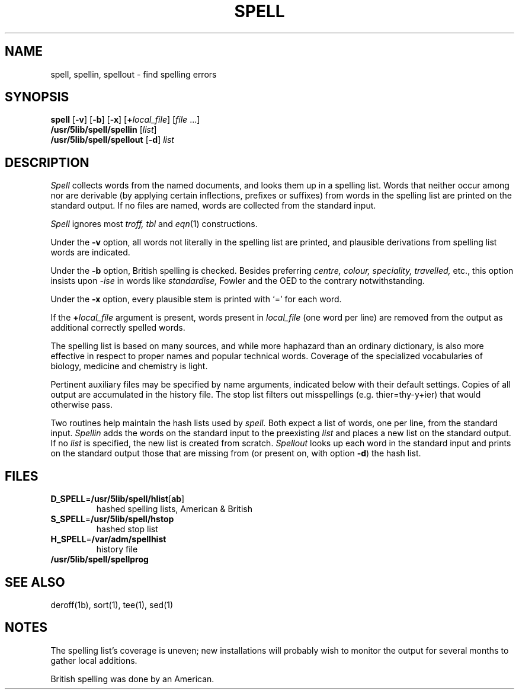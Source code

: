.\"
.\" Sccsid @(#)spell.1	1.7 (gritter) 10/25/03
.\" Derived from spell(1), Unix 7th edition:
.\" Copyright(C) Caldera International Inc. 2001-2002. All rights reserved.
.\"
.\" Redistribution and use in source and binary forms, with or without
.\" modification, are permitted provided that the following conditions
.\" are met:
.\"   Redistributions of source code and documentation must retain the
.\"    above copyright notice, this list of conditions and the following
.\"    disclaimer.
.\"   Redistributions in binary form must reproduce the above copyright
.\"    notice, this list of conditions and the following disclaimer in the
.\"    documentation and/or other materials provided with the distribution.
.\"   All advertising materials mentioning features or use of this software
.\"    must display the following acknowledgement:
.\"      This product includes software developed or owned by Caldera
.\"      International, Inc.
.\"   Neither the name of Caldera International, Inc. nor the names of
.\"    other contributors may be used to endorse or promote products
.\"    derived from this software without specific prior written permission.
.\"
.\" USE OF THE SOFTWARE PROVIDED FOR UNDER THIS LICENSE BY CALDERA
.\" INTERNATIONAL, INC. AND CONTRIBUTORS ``AS IS'' AND ANY EXPRESS OR
.\" IMPLIED WARRANTIES, INCLUDING, BUT NOT LIMITED TO, THE IMPLIED
.\" WARRANTIES OF MERCHANTABILITY AND FITNESS FOR A PARTICULAR PURPOSE
.\" ARE DISCLAIMED. IN NO EVENT SHALL CALDERA INTERNATIONAL, INC. BE
.\" LIABLE FOR ANY DIRECT, INDIRECT INCIDENTAL, SPECIAL, EXEMPLARY, OR
.\" CONSEQUENTIAL DAMAGES (INCLUDING, BUT NOT LIMITED TO, PROCUREMENT OF
.\" SUBSTITUTE GOODS OR SERVICES; LOSS OF USE, DATA, OR PROFITS; OR
.\" BUSINESS INTERRUPTION) HOWEVER CAUSED AND ON ANY THEORY OF LIABILITY,
.\" WHETHER IN CONTRACT, STRICT LIABILITY, OR TORT (INCLUDING NEGLIGENCE
.\" OR OTHERWISE) ARISING IN ANY WAY OUT OF THE USE OF THIS SOFTWARE,
.\" EVEN IF ADVISED OF THE POSSIBILITY OF SUCH DAMAGE.
.TH SPELL 1 "10/25/03" "Heirloom Toolchest" "User Commands"
.SH NAME
spell, spellin, spellout \- find spelling errors
.SH SYNOPSIS
\fBspell\fR [\fB\-v\fR] [\fB\-b\fR] [\fB\-x\fR]
[\fB+\fIlocal_file\fR] [\fIfile\fR\ ...]
.br
\fB/usr/5lib/spell/spellin\fR [\fIlist\fR]
.br
\fB/usr/5lib/spell/spellout\fR [\fB\-d\fR] \fIlist\fR
.SH DESCRIPTION
.I Spell
collects words from the named documents,
and looks them up in a spelling list.
Words that neither occur among nor are derivable
(by applying certain inflections,
prefixes or suffixes) from words in the spelling list
are printed on the standard output.
If no files are named,
words are collected from the standard input.
.PP
.I Spell
ignores most
.I troff,
.I tbl
and
.IR  eqn (1)
constructions.
.PP
Under the
.B \-v
option, all words not literally in the spelling list are printed,
and plausible derivations from spelling list words are indicated.
.PP
Under the 
.B \-b
option, British spelling is checked.
Besides preferring
.ft I
centre, colour, speciality, travelled,
.ft R
etc.,
this option insists upon
.I -ise
in words like
.I standardise,
Fowler and the OED to the contrary
notwithstanding.
.PP
Under the 
.B \-x
option, every plausible stem is printed with `=' for each word.
.PP
If the \fB+\fIlocal_file\fR argument is present,
words present in \fIlocal_file\fR (one word per line)
are removed from the output as additional correctly spelled words.
.PP
The spelling list is based on many sources,
and while more haphazard than an ordinary
dictionary, is also more effective in respect to
proper names and popular technical words.
Coverage of
the specialized vocabularies of biology,
medicine and chemistry is light.
.PP
Pertinent auxiliary files may be specified by
name arguments, indicated below with their
default settings.
Copies of all output
are accumulated in the history file.
The stop list filters out misspellings (e.g. thier=thy\-y+ier)
that would otherwise pass.
.PP
Two routines help maintain the hash lists used by
.I spell.
Both expect a list of words, one per line,
from the standard input.
.I Spellin
adds the words on the standard input to the
preexisting
.I list
and places a new list on the standard output.
If no 
.I list
is specified, the new list is created from scratch.
.I Spellout
looks up each word in the standard input and prints
on the standard output
those that are missing from (or present on, with
option
.BR \-d )
the hash list.
.SH FILES
.TP
\fBD_SPELL\fR=\fB/usr/5lib/spell/hlist\fR[\fBab\fR]
hashed spelling lists, American & British
.TP
\fBS_SPELL\fR=\fB/usr/5lib/spell/hstop\fR
hashed stop list
.TP
\fBH_SPELL\fR=\fB/var/adm/spellhist\fR
history file
.TP
.B /usr/5lib/spell/spellprog
.SH "SEE ALSO"
deroff(1b),
sort(1),
tee(1),
sed(1)
.SH NOTES
The spelling list's coverage is uneven;
new installations will probably wish to 
monitor the output for several months to gather
local additions.
.sp
British spelling was done by an American.
